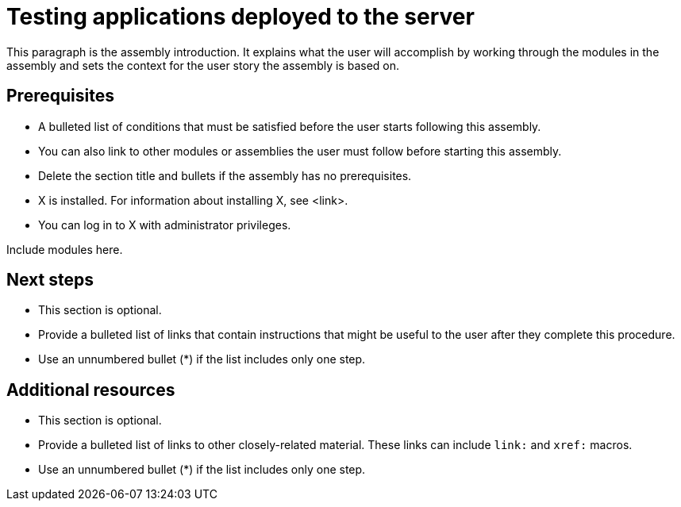 ifdef::context[:parent-context-of-testing-applications-deployed-to-the-server: {context}]

:_content-type: ASSEMBLY

ifndef::context[]
[id="testing-applications-deployed-to-the-server"]
endif::[]
ifdef::context[]
[id="testing-applications-deployed-to-the-server_{context}"]
endif::[]
= Testing applications deployed to the server

:context: testing-applications-deployed-to-the-server

[role="_abstract"]
This paragraph is the assembly introduction. It explains what the user will accomplish by working through the modules in the assembly and sets the context for the user story the assembly is based on.

== Prerequisites

* A bulleted list of conditions that must be satisfied before the user starts following this assembly.
* You can also link to other modules or assemblies the user must follow before starting this assembly.
* Delete the section title and bullets if the assembly has no prerequisites.
* X is installed. For information about installing X, see <link>.
* You can log in to X with administrator privileges.

Include modules here.

[role="_additional-resources"]
== Next steps

* This section is optional.
* Provide a bulleted list of links that contain instructions that might be useful to the user after they complete this procedure.
* Use an unnumbered bullet (*) if the list includes only one step.

[role="_additional-resources"]
== Additional resources

* This section is optional.
* Provide a bulleted list of links to other closely-related material. These links can include `link:` and `xref:` macros.
* Use an unnumbered bullet (*) if the list includes only one step.

ifdef::parent-context-of-testing-applications-deployed-to-the-server[:context: {parent-context-of-testing-applications-deployed-to-the-server}]
ifndef::parent-context-of-testing-applications-deployed-to-the-server[:!context:]

